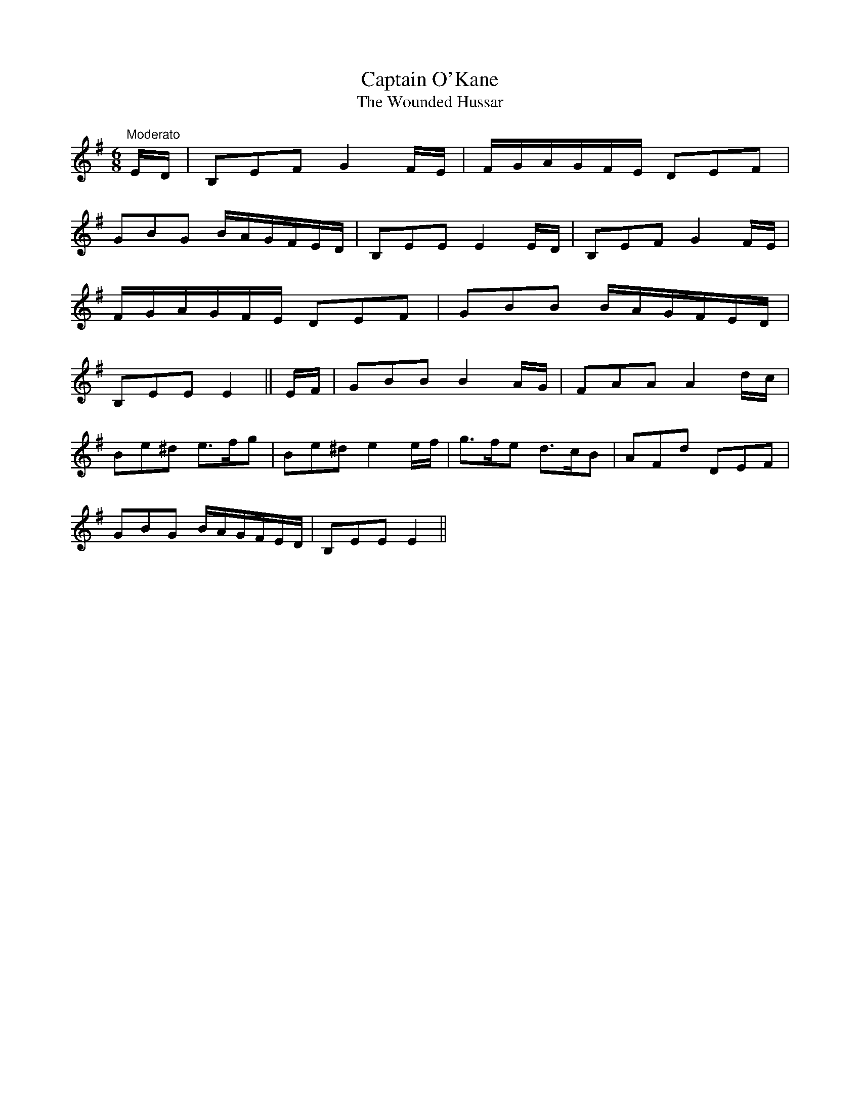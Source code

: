 X:43
T:Captain O'Kane
T:The Wounded Hussar
M:6/8
L:1/8
S:McGoun's Repository 1803
R:Air
K:G
"Moderato"E/2D/2|B,EF G2 F/2E/2|F/2G/2A/2G/2F/2E/2 DEF|
GBG B/2A/2G/2F/2E/2D/2|B,EE E2 E/2D/2|B,EF G2 F/2E/2|
F/2G/2A/2G/2F/2E/2 DEF|GBB B/2A/2G/2F/2E/2D/2|
B,EE E2||E/2F/2|GBB B2 A/2G/2|FAA A2 d/2c/2|
Be^d e>fg|Be^d e2 e/2f/2|g>fe d>cB|AFd DEF|
GBG B/2A/2G/2F/2E/2D/2|B,EE E2||
%
% The earliest setting of this rare composition which the compiler can
% trace is that found in Vol.3 of Aird's Selections of Scotch, English,
% Irish and Foreign Airs, printed in 1788. Slightlly disguised as
% "Captain Oakhain: A Favorite Irish Tune", it appears in McGoun's
% Repository of Scots and Irish Airs, Strathspeys, Reels, etc. Glasgow
% 1803", but it is not numbered among the Bunting or Petrie
% Collections. "The Wounded Hussar" we learn from Alexander
% Campbell's song of that name printed with the music in Smith's Irish
% Minstrel, Edinburgh 1825" was Captain Henry O'Kain who died of
% his wounds on "the banks fo the dark rolling Danube".
% Included as one of Carolan's compositions in Hardiman's Irish
% Minstrelsy, 1831" the author adds: "Capt. O'Kane or O'Cahan of a
% distinguished family, a sporting Irishman well know in Antrim in his
% day as "Slasher O'Kane'". There can be no doubt that he was
% the hero of Campbell's song. The Wounded Hussar is also included in
% Serenne's "Songs of Ireland without words, Edinburgh 1854".

